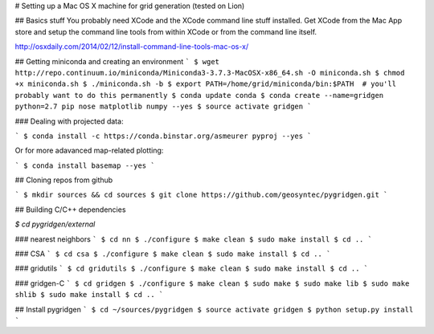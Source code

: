 # Setting up a  Mac OS X machine for grid generation
(tested on Lion)

## Basics stuff
You probably need XCode and the XCode command line stuff installed.
Get XCode from the Mac App store and setup the command line tools
from within XCode or from the command line itself.

http://osxdaily.com/2014/02/12/install-command-line-tools-mac-os-x/


## Getting miniconda and creating an environment
```
$ wget http://repo.continuum.io/miniconda/Miniconda3-3.7.3-MacOSX-x86_64.sh -O miniconda.sh
$ chmod +x miniconda.sh
$ ./miniconda.sh -b
$ export PATH=/home/grid/miniconda/bin:$PATH  # you'll probably want to do this permanently
$ conda update conda
$ conda create --name=gridgen python=2.7 pip nose matplotlib numpy --yes
$ source activate gridgen
```

### Dealing with projected data:

```
$ conda install -c https://conda.binstar.org/asmeurer pyproj --yes
```

Or for more adavanced map-related plotting:

```
$ conda install basemap --yes
```

## Cloning repos from github

```
$ mkdir sources && cd sources
$ git clone https://github.com/geosyntec/pygridgen.git
```

## Building C/C++ dependencies

`$ cd pygridgen/external`

### nearest neighbors
```
$ cd nn
$ ./configure
$ make clean
$ sudo make install
$ cd ..
```

### CSA
```
$ cd csa
$ ./configure
$ make clean
$ sudo make install
$ cd ..
```

### gridutils
```
$ cd gridutils
$ ./configure
$ make clean
$ sudo make install
$ cd ..
```

### gridgen-C
```
$ cd gridgen
$ ./configure
$ make clean
$ sudo make
$ sudo make lib
$ sudo make shlib
$ sudo make install
$ cd ..
```

## Install pygridgen
```
$ cd ~/sources/pygridgen
$ source activate gridgen
$ python setup.py install
```
